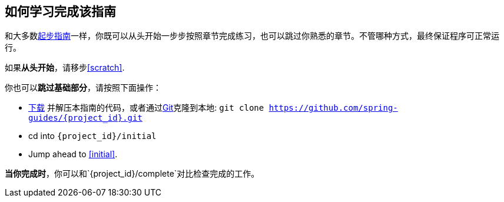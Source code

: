 ifndef::initial[:initial: /initial]
ifndef::complete[:complete: /complete]

== 如何学习完成该指南

和大多数link:/guides[起步指南]一样，你既可以从头开始一步步按照章节完成练习，也可以跳过你熟悉的章节。不管哪种方式，最终保证程序可正常运行。

如果**从头开始**，请移步<<scratch>>.

你也可以**跳过基础部分**，请按照下面操作：

 - https://github.com/spring-guides/{project_id}/archive/master.zip[下载] 并解压本指南的代码，或者通过link:/understanding/Git[Git]克隆到本地:
`git clone https://github.com/spring-guides/{project_id}.git`
 - cd into `{project_id}{initial}`
 - Jump ahead to <<initial>>.

**当你完成时**，你可以和`{project_id}{complete}`对比检查完成的工作。
